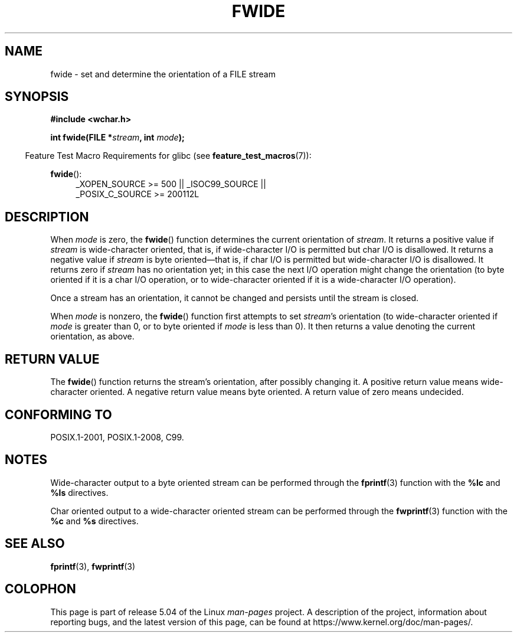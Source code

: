 .\" Copyright (c) Bruno Haible <haible@clisp.cons.org>
.\"
.\" %%%LICENSE_START(GPLv2+_DOC_ONEPARA)
.\" This is free documentation; you can redistribute it and/or
.\" modify it under the terms of the GNU General Public License as
.\" published by the Free Software Foundation; either version 2 of
.\" the License, or (at your option) any later version.
.\" %%%LICENSE_END
.\"
.\" References consulted:
.\"   GNU glibc-2 source code and manual
.\"   Dinkumware C library reference http://www.dinkumware.com/
.\"   OpenGroup's Single UNIX specification http://www.UNIX-systems.org/online.html
.\"   ISO/IEC 9899:1999
.\"
.TH FWIDE 3  2016-03-15 "GNU" "Linux Programmer's Manual"
.SH NAME
fwide \- set and determine the orientation of a FILE stream
.SH SYNOPSIS
.nf
.B #include <wchar.h>
.PP
.BI "int fwide(FILE *" stream ", int " mode );
.fi
.PP
.in -4n
Feature Test Macro Requirements for glibc (see
.BR feature_test_macros (7)):
.in
.ad l
.PP
.BR fwide ():
.RS 4
_XOPEN_SOURCE\ >=\ 500 || _ISOC99_SOURCE ||
.br
_POSIX_C_SOURCE\ >=\ 200112L
.RE
.ad
.SH DESCRIPTION
When \fImode\fP is zero, the
.BR fwide ()
function determines the current
orientation of \fIstream\fP.
It returns a positive value if \fIstream\fP is
wide-character oriented, that is, if wide-character I/O is permitted but char
I/O is disallowed.
It returns a negative value if \fIstream\fP is byte oriented\(emthat is,
if char I/O is permitted but wide-character I/O is disallowed.
It
returns zero if \fIstream\fP has no orientation yet; in this case the next
I/O operation might change the orientation (to byte oriented if it is a char
I/O operation, or to wide-character oriented if it is a wide-character I/O
operation).
.PP
Once a stream has an orientation, it cannot be changed and persists until
the stream is closed.
.PP
When \fImode\fP is nonzero, the
.BR fwide ()
function first attempts to set
\fIstream\fP's orientation (to wide-character oriented
if \fImode\fP is greater than 0, or
to byte oriented if \fImode\fP is less than 0).
It then returns a value denoting the
current orientation, as above.
.SH RETURN VALUE
The
.BR fwide ()
function returns the stream's orientation, after possibly
changing it.
A positive return value means wide-character oriented.
A negative return value means byte oriented.
A return value of zero means undecided.
.SH CONFORMING TO
POSIX.1-2001, POSIX.1-2008, C99.
.SH NOTES
Wide-character output to a byte oriented stream can be performed through the
.BR fprintf (3)
function with the
.B %lc
and
.B %ls
directives.
.PP
Char oriented output to a wide-character oriented stream can be performed
through the
.BR fwprintf (3)
function with the
.B %c
and
.B %s
directives.
.SH SEE ALSO
.BR fprintf (3),
.BR fwprintf (3)
.SH COLOPHON
This page is part of release 5.04 of the Linux
.I man-pages
project.
A description of the project,
information about reporting bugs,
and the latest version of this page,
can be found at
\%https://www.kernel.org/doc/man\-pages/.
